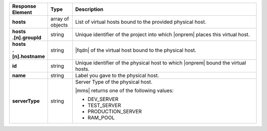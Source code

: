 .. list-table::
   :widths: 15 10 75
   :header-rows: 1
   :stub-columns: 1

   * - Response Element
     - Type
     - Description

   * - hosts
     - array of objects
     - List of virtual hosts bound to the provided physical host.

   * - | hosts
       | .[n].groupId
     - string
     - Unique identifier of the project into which |onprem| places this
       virtual host.

   * - | hosts
       | .[n].hostname
     - string
     - |fqdn| of the virtual host bound to the physical host.

   * - id
     - string
     - Unique identifier of the physical host to which |onprem| bound
       the virtual hosts.

   * - name
     - string
     - Label you gave to the physical host.

   * - serverType
     - string
     - Server Type of the physical host.

       |mms| returns one of the following values:

       - DEV_SERVER
       - TEST_SERVER
       - PRODUCTION_SERVER
       - RAM_POOL

       .. seealso::

          :ref:`admin-console-general-mongodb-usage`

